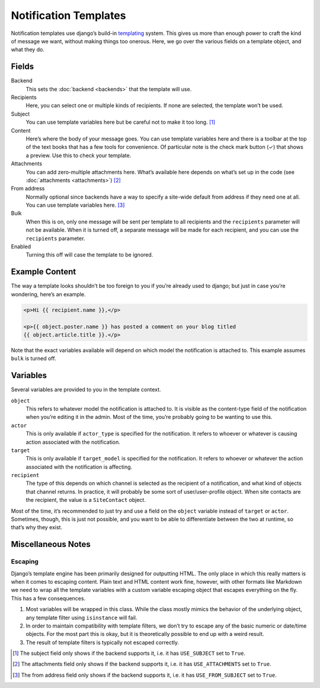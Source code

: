 ======================
Notification Templates
======================

Notification templates use django’s build-in `templating`_ system. This
gives us more than enough power to craft the kind of message we want,
without making things too onerous. Here, we go over the various fields
on a template object, and what they do.

Fields
=======

Backend
    This sets the :doc:`backend <backends>` that the template will use.
Recipients
    Here, you can select one or multiple kinds of recipients. If none are
    selected, the template won’t be used.
Subject
    You can use template variables here but be careful not to make it
    too long. [1]_
Content
    Here’s where the body of your message goes. You can use template variables
    here and there is a toolbar at the top of the text books that has a few
    tools for convenience. Of particular note is the check mark button (✓) that
    shows a preview. Use this to check your template.
Attachments
    You can add zero-multiple attachments here. What’s available here depends
    on what’s set up in the code (see :doc:`attachments <attachments>`) [2]_
From address
    Normally optional since backends have a way to specify a site-wide default
    from address if they need one at all. You can use template variables here.
    [3]_
Bulk
    When this is on, only one message will be sent per template to all
    recipients and the ``recipients`` parameter will not be available. When
    it is turned off, a separate message will be made for each recipient, and
    you can use the ``recipients`` parameter.
Enabled
    Turning this off will case the template to be ignored.


Example Content
===============

The way a template looks shouldn’t be too foreign to you if you’re already
used to django; but just in case you’re wondering, here’s an example.

.. code-block:: html

   <p>Hi {{ recipient.name }},</p>

   <p>{{ object.poster.name }} has posted a comment on your blog titled
   {{ object.article.title }}.</p>

Note that the exact variables available will depend on which model the
notification is attached to. This example assumes ``bulk`` is turned off.


Variables
=========

Several variables are provided to you in the template context.

``object``
    This refers to whatever model the notification is attached to. It is
    visible as the content-type field of the notification when you’re
    editing it in the admin. Most of the time, you’re probably going to
    be wanting to use this.
``actor``
    This is only available if ``actor_type`` is specified for the notification.
    It refers to whoever or whatever is causing action associated with the
    notification.
``target``
    This is only available if ``target_model`` is specified for the notification.
    It refers to whoever or whatever the action associated with the
    notification is affecting.
``recipient``
    The type of this depends on which channel is selected as the recipient
    of a notification, and what kind of objects that channel returns. In
    practice, it will probably be some sort of user/user-profile object.
    When site contacts are the recipient, the value is a ``SiteContact``
    object.

Most of the time, it’s recommended to just try and use a field on the
``object`` variable instead of ``target`` or ``actor``. Sometimes, though,
this is just not possible, and you want to be able to differentiate between
the two at runtime, so that’s why they exist.


Miscellaneous Notes
===================

Escaping
--------

Django’s template engine has been primarily designed for outputting HTML.
The only place in which this really matters is when it comes to escaping
content. Plain text and HTML content work fine, however, with other formats
like Markdown we need to wrap all the template variables with a custom
variable escaping object that escapes everything on the fly. This has a few
consequences.

1. Most variables will be wrapped in this class. While the class mostly
   mimics the behavior of the underlying object, any template filter using
   ``isinstance`` will fail.
2. In order to maintain compatibility with template filters, we don’t try
   to escape any of the basic numeric or date/time objects. For the most
   part this is okay, but it is theoretically possible to end up with a
   weird result.
3. The result of template filters is typically not escaped correctly.


.. _templating: https://docs.djangoproject.com/en/dev/ref/templates/language/

.. [1] The subject field only shows if the backend supports it, i.e. it has
        ``USE_SUBJECT`` set to ``True``.
.. [2] The attachments field only shows if the backend supports it, i.e. it
        has ``USE_ATTACHMENTS`` set to ``True``.
.. [3] The from address field only shows if the backend supports it, i.e. it
        has ``USE_FROM_SUBJECT`` set to ``True``.
